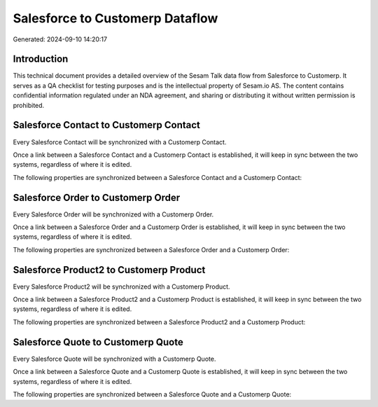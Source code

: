 ================================
Salesforce to Customerp Dataflow
================================

Generated: 2024-09-10 14:20:17

Introduction
------------

This technical document provides a detailed overview of the Sesam Talk data flow from Salesforce to Customerp. It serves as a QA checklist for testing purposes and is the intellectual property of Sesam.io AS. The content contains confidential information regulated under an NDA agreement, and sharing or distributing it without written permission is prohibited.

Salesforce Contact to Customerp Contact
---------------------------------------
Every Salesforce Contact will be synchronized with a Customerp Contact.

Once a link between a Salesforce Contact and a Customerp Contact is established, it will keep in sync between the two systems, regardless of where it is edited.

The following properties are synchronized between a Salesforce Contact and a Customerp Contact:

.. list-table::
   :header-rows: 1

   * - Salesforce Contact Property
     - Customerp Contact Property
     - Customerp Data Type


Salesforce Order to Customerp Order
-----------------------------------
Every Salesforce Order will be synchronized with a Customerp Order.

Once a link between a Salesforce Order and a Customerp Order is established, it will keep in sync between the two systems, regardless of where it is edited.

The following properties are synchronized between a Salesforce Order and a Customerp Order:

.. list-table::
   :header-rows: 1

   * - Salesforce Order Property
     - Customerp Order Property
     - Customerp Data Type


Salesforce Product2 to Customerp Product
----------------------------------------
Every Salesforce Product2 will be synchronized with a Customerp Product.

Once a link between a Salesforce Product2 and a Customerp Product is established, it will keep in sync between the two systems, regardless of where it is edited.

The following properties are synchronized between a Salesforce Product2 and a Customerp Product:

.. list-table::
   :header-rows: 1

   * - Salesforce Product2 Property
     - Customerp Product Property
     - Customerp Data Type


Salesforce Quote to Customerp Quote
-----------------------------------
Every Salesforce Quote will be synchronized with a Customerp Quote.

Once a link between a Salesforce Quote and a Customerp Quote is established, it will keep in sync between the two systems, regardless of where it is edited.

The following properties are synchronized between a Salesforce Quote and a Customerp Quote:

.. list-table::
   :header-rows: 1

   * - Salesforce Quote Property
     - Customerp Quote Property
     - Customerp Data Type

